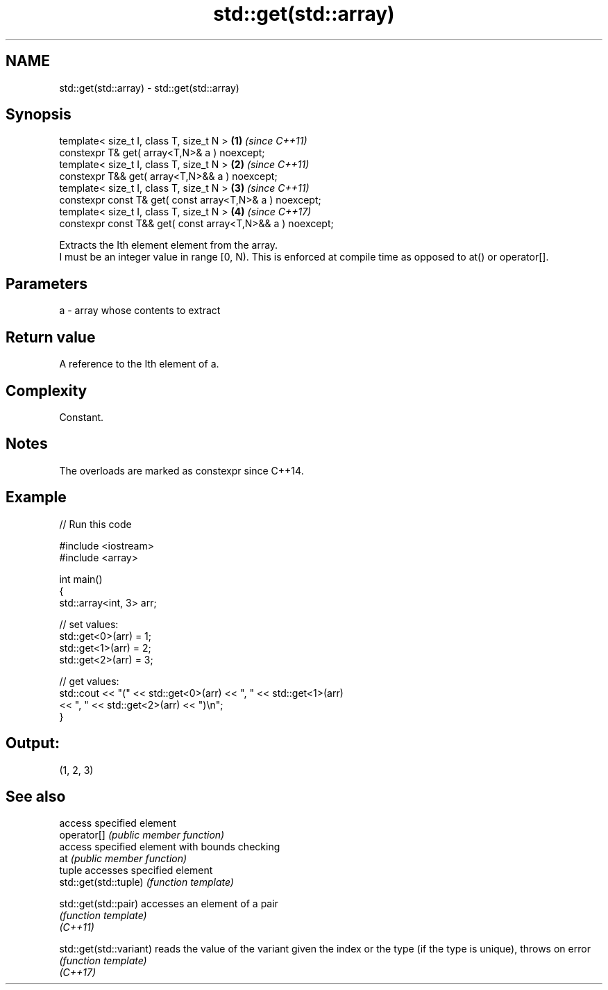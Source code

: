 .TH std::get(std::array) 3 "2020.03.24" "http://cppreference.com" "C++ Standard Libary"
.SH NAME
std::get(std::array) \- std::get(std::array)

.SH Synopsis

  template< size_t I, class T, size_t N >                   \fB(1)\fP \fI(since C++11)\fP
  constexpr T& get( array<T,N>& a ) noexcept;
  template< size_t I, class T, size_t N >                   \fB(2)\fP \fI(since C++11)\fP
  constexpr T&& get( array<T,N>&& a ) noexcept;
  template< size_t I, class T, size_t N >                   \fB(3)\fP \fI(since C++11)\fP
  constexpr const T& get( const array<T,N>& a ) noexcept;
  template< size_t I, class T, size_t N >                   \fB(4)\fP \fI(since C++17)\fP
  constexpr const T&& get( const array<T,N>&& a ) noexcept;

  Extracts the Ith element element from the array.
  I must be an integer value in range [0, N). This is enforced at compile time as opposed to at() or operator[].

.SH Parameters


  a - array whose contents to extract


.SH Return value

  A reference to the Ith element of a.

.SH Complexity

  Constant.

.SH Notes

  The overloads are marked as constexpr since C++14.

.SH Example

  
// Run this code

    #include <iostream>
    #include <array>

    int main()
    {
        std::array<int, 3> arr;

        // set values:
        std::get<0>(arr) = 1;
        std::get<1>(arr) = 2;
        std::get<2>(arr) = 3;

        // get values:
        std::cout << "(" << std::get<0>(arr) << ", " << std::get<1>(arr)
                  << ", " << std::get<2>(arr) << ")\\n";
    }

.SH Output:

    (1, 2, 3)


.SH See also


                         access specified element
  operator[]             \fI(public member function)\fP
                         access specified element with bounds checking
  at                     \fI(public member function)\fP
                         tuple accesses specified element
  std::get(std::tuple)   \fI(function template)\fP

  std::get(std::pair)    accesses an element of a pair
                         \fI(function template)\fP
  \fI(C++11)\fP

  std::get(std::variant) reads the value of the variant given the index or the type (if the type is unique), throws on error
                         \fI(function template)\fP
  \fI(C++17)\fP




